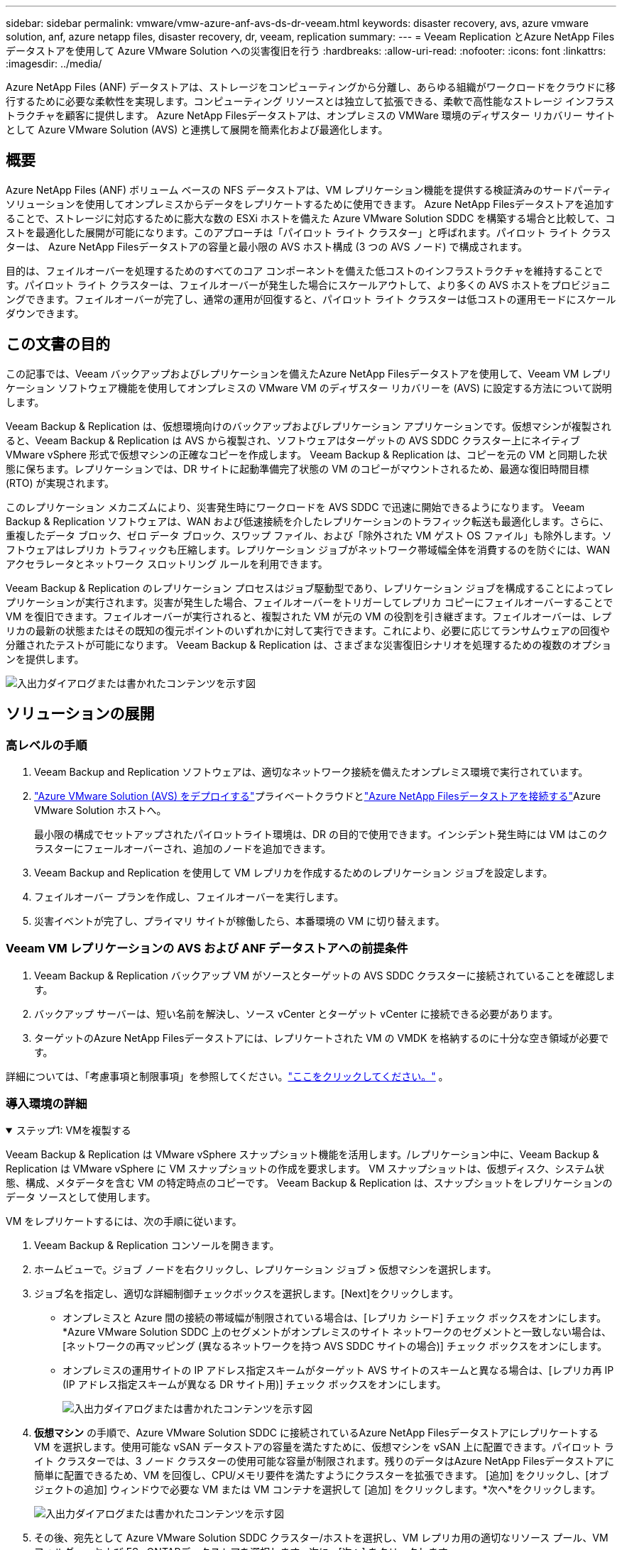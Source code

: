 ---
sidebar: sidebar 
permalink: vmware/vmw-azure-anf-avs-ds-dr-veeam.html 
keywords: disaster recovery, avs, azure vmware solution, anf, azure netapp files, disaster recovery, dr, veeam, replication 
summary:  
---
= Veeam Replication とAzure NetApp Filesデータストアを使用して Azure VMware Solution への災害復旧を行う
:hardbreaks:
:allow-uri-read: 
:nofooter: 
:icons: font
:linkattrs: 
:imagesdir: ../media/


[role="lead"]
Azure NetApp Files (ANF) データストアは、ストレージをコンピューティングから分離し、あらゆる組織がワークロードをクラウドに移行するために必要な柔軟性を実現します。コンピューティング リソースとは独立して拡張できる、柔軟で高性能なストレージ インフラストラクチャを顧客に提供します。  Azure NetApp Filesデータストアは、オンプレミスの VMWare 環境のディザスター リカバリー サイトとして Azure VMware Solution (AVS) と連携して展開を簡素化および最適化します。



== 概要

Azure NetApp Files (ANF) ボリューム ベースの NFS データストアは、VM レプリケーション機能を提供する検証済みのサードパーティ ソリューションを使用してオンプレミスからデータをレプリケートするために使用できます。 Azure NetApp Filesデータストアを追加することで、ストレージに対応するために膨大な数の ESXi ホストを備えた Azure VMware Solution SDDC を構築する場合と比較して、コストを最適化した展開が可能になります。このアプローチは「パイロット ライト クラスター」と呼ばれます。パイロット ライト クラスターは、 Azure NetApp Filesデータストアの容量と最小限の AVS ホスト構成 (3 つの AVS ノード) で構成されます。

目的は、フェイルオーバーを処理するためのすべてのコア コンポーネントを備えた低コストのインフラストラクチャを維持することです。パイロット ライト クラスターは、フェイルオーバーが発生した場合にスケールアウトして、より多くの AVS ホストをプロビジョニングできます。フェイルオーバーが完了し、通常の運用が回復すると、パイロット ライト クラスターは低コストの運用モードにスケールダウンできます。



== この文書の目的

この記事では、Veeam バックアップおよびレプリケーションを備えたAzure NetApp Filesデータストアを使用して、Veeam VM レプリケーション ソフトウェア機能を使用してオンプレミスの VMware VM のディザスター リカバリーを (AVS) に設定する方法について説明します。

Veeam Backup & Replication は、仮想環境向けのバックアップおよびレプリケーション アプリケーションです。仮想マシンが複製されると、Veeam Backup & Replication は AVS から複製され、ソフトウェアはターゲットの AVS SDDC クラスター上にネイティブ VMware vSphere 形式で仮想マシンの正確なコピーを作成します。 Veeam Backup & Replication は、コピーを元の VM と同期した状態に保ちます。レプリケーションでは、DR サイトに起動準備完了状態の VM のコピーがマウントされるため、最適な復旧時間目標 (RTO) が実現されます。

このレプリケーション メカニズムにより、災害発生時にワークロードを AVS SDDC で迅速に開始できるようになります。 Veeam Backup & Replication ソフトウェアは、WAN および低速接続を介したレプリケーションのトラフィック転送も最適化します。さらに、重複したデータ ブロック、ゼロ データ ブロック、スワップ ファイル、および「除外された VM ゲスト OS ファイル」も除外します。ソフトウェアはレプリカ トラフィックも圧縮します。レプリケーション ジョブがネットワーク帯域幅全体を消費するのを防ぐには、WAN アクセラレータとネットワーク スロットリング ルールを利用できます。

Veeam Backup & Replication のレプリケーション プロセスはジョブ駆動型であり、レプリケーション ジョブを構成することによってレプリケーションが実行されます。災害が発生した場合、フェイルオーバーをトリガーしてレプリカ コピーにフェイルオーバーすることで VM を復旧できます。フェイルオーバーが実行されると、複製された VM が元の VM の役割を引き継ぎます。フェイルオーバーは、レプリカの最新の状態またはその既知の復元ポイントのいずれかに対して実行できます。これにより、必要に応じてランサムウェアの回復や分離されたテストが可能になります。  Veeam Backup & Replication は、さまざまな災害復旧シナリオを処理するための複数のオプションを提供します。

image:dr-veeam-anf-001.png["入出力ダイアログまたは書かれたコンテンツを示す図"]



== ソリューションの展開



=== 高レベルの手順

. Veeam Backup and Replication ソフトウェアは、適切なネットワーク接続を備えたオンプレミス環境で実行されています。
. link:https://learn.microsoft.com/en-us/azure/azure-vmware/deploy-azure-vmware-solution?tabs=azure-portal["Azure VMware Solution (AVS) をデプロイする"]プライベートクラウドとlink:https://learn.microsoft.com/en-us/azure/azure-vmware/attach-azure-netapp-files-to-azure-vmware-solution-hosts?tabs=azure-portal["Azure NetApp Filesデータストアを接続する"]Azure VMware Solution ホストへ。
+
最小限の構成でセットアップされたパイロットライト環境は、DR の目的で使用できます。インシデント発生時には VM はこのクラスターにフェールオーバーされ、追加のノードを追加できます。

. Veeam Backup and Replication を使用して VM レプリカを作成するためのレプリケーション ジョブを設定します。
. フェイルオーバー プランを作成し、フェイルオーバーを実行します。
. 災害イベントが完了し、プライマリ サイトが稼働したら、本番環境の VM に切り替えます。




=== Veeam VM レプリケーションの AVS および ANF データストアへの前提条件

. Veeam Backup & Replication バックアップ VM がソースとターゲットの AVS SDDC クラスターに接続されていることを確認します。
. バックアップ サーバーは、短い名前を解決し、ソース vCenter とターゲット vCenter に接続できる必要があります。
. ターゲットのAzure NetApp Filesデータストアには、レプリケートされた VM の VMDK を格納するのに十分な空き領域が必要です。


詳細については、「考慮事項と制限事項」を参照してください。link:https://helpcenter.veeam.com/docs/backup/vsphere/replica_limitations.html?ver=120["ここをクリックしてください。"] 。



=== 導入環境の詳細

.ステップ1: VMを複製する
[%collapsible%open]
====
Veeam Backup & Replication は VMware vSphere スナップショット機能を活用します。/レプリケーション中に、Veeam Backup & Replication は VMware vSphere に VM スナップショットの作成を要求します。  VM スナップショットは、仮想ディスク、システム状態、構成、メタデータを含む VM の特定時点のコピーです。  Veeam Backup & Replication は、スナップショットをレプリケーションのデータ ソースとして使用します。

VM をレプリケートするには、次の手順に従います。

. Veeam Backup & Replication コンソールを開きます。
. ホームビューで。ジョブ ノードを右クリックし、レプリケーション ジョブ > 仮想マシンを選択します。
. ジョブ名を指定し、適切な詳細制御チェックボックスを選択します。[Next]をクリックします。
+
** オンプレミスと Azure 間の接続の帯域幅が制限されている場合は、[レプリカ シード] チェック ボックスをオンにします。  *Azure VMware Solution SDDC 上のセグメントがオンプレミスのサイト ネットワークのセグメントと一致しない場合は、[ネットワークの再マッピング (異なるネットワークを持つ AVS SDDC サイトの場合)] チェック ボックスをオンにします。
** オンプレミスの運用サイトの IP アドレス指定スキームがターゲット AVS サイトのスキームと異なる場合は、[レプリカ再 IP (IP アドレス指定スキームが異なる DR サイト用)] チェック ボックスをオンにします。
+
image:dr-veeam-anf-002.png["入出力ダイアログまたは書かれたコンテンツを示す図"]



. *仮想マシン* の手順で、Azure VMware Solution SDDC に接続されているAzure NetApp Filesデータストアにレプリケートする VM を選択します。使用可能な vSAN データストアの容量を満たすために、仮想マシンを vSAN 上に配置できます。パイロット ライト クラスターでは、3 ノード クラスターの使用可能な容量が制限されます。残りのデータはAzure NetApp Filesデータストアに簡単に配置できるため、VM を回復し、CPU/メモリ要件を満たすようにクラスターを拡張できます。 [追加] をクリックし、[オブジェクトの追加] ウィンドウで必要な VM または VM コンテナを選択して [追加] をクリックします。*次へ*をクリックします。
+
image:dr-veeam-anf-003.png["入出力ダイアログまたは書かれたコンテンツを示す図"]

. その後、宛先として Azure VMware Solution SDDC クラスター/ホストを選択し、VM レプリカ用の適切なリソース プール、VM フォルダー、および FSx ONTAPデータストアを選択します。次に、[次へ] をクリックします。
+
image:dr-veeam-anf-004.png["入出力ダイアログまたは書かれたコンテンツを示す図"]

. 次の手順では、必要に応じて、ソース仮想ネットワークと宛先仮想ネットワーク間のマッピングを作成します。
+
image:dr-veeam-anf-005.png["入出力ダイアログまたは書かれたコンテンツを示す図"]

. *ジョブ設定* ステップで、VM レプリカのメタデータ、保持ポリシーなどを保存するバックアップ リポジトリを指定します。
. *データ転送*手順で*ソース*および*ターゲット*プロキシ サーバーを更新し、*自動*選択 (デフォルト) のままにして、*直接*オプションを選択したままにして、*次へ*をクリックします。
. *ゲスト処理*のステップで、必要に応じて*アプリケーション対応処理を有効にする*オプションを選択します。*次へ*をクリックします。
+
image:dr-veeam-anf-006.png["入出力ダイアログまたは書かれたコンテンツを示す図"]

. 定期的に実行するレプリケーション ジョブを実行するには、レプリケーション スケジュールを選択します。
+
image:dr-veeam-anf-007.png["入出力ダイアログまたは書かれたコンテンツを示す図"]

. ウィザードの*概要*手順で、レプリケーション ジョブの詳細を確認します。ウィザードを閉じた直後にジョブを開始するには、[[完了] をクリックしたときにジョブを実行する] チェック ボックスをオンにします。それ以外の場合は、チェック ボックスをオフのままにします。次に、[完了] をクリックしてウィザードを閉じます。
+
image:dr-veeam-anf-008.png["入出力ダイアログまたは書かれたコンテンツを示す図"]



レプリケーション ジョブが開始されると、指定されたサフィックスを持つ VM が宛先の AVS SDDC クラスター/ホストに配置されます。

image:dr-veeam-anf-009.png["入出力ダイアログまたは書かれたコンテンツを示す図"]

Veeamレプリケーションの詳細については、以下を参照してください。link:https://helpcenter.veeam.com/docs/backup/vsphere/replication_process.html?ver=120["レプリケーションの仕組み"]

====
.ステップ2: フェイルオーバー計画を作成する
[%collapsible%open]
====
初期レプリケーションまたはシードが完了したら、フェールオーバー プランを作成します。フェイルオーバー プランは、依存する VM のフェイルオーバーを 1 つずつ、またはグループとして自動的に実行するのに役立ちます。フェイルオーバー プランは、ブートの遅延を含め、VM が処理される順序の青写真です。フェールオーバー プランは、重要な依存 VM がすでに実行されていることを確認するのにも役立ちます。

計画を作成するには、「レプリカ」という新しいサブセクションに移動し、「フェールオーバー プラン」を選択します。適切な VM を選択します。  Veeam Backup & Replication は、この時点に最も近い復元ポイントを探し、それを使用して VM レプリカを起動します。


NOTE: フェールオーバー プランは、初期レプリケーションが完了し、VM レプリカが準備完了状態になった後にのみ追加できます。


NOTE: フェイルオーバープランの実行時に同時に起動できるVMの最大数は10です。


NOTE: フェイルオーバープロセス中、ソースVMの電源はオフになりません

*フェイルオーバー プラン* を作成するには、次の手順を実行します。

. ホームビューで。レプリカ ノードを右クリックし、フェイルオーバー プラン > フェイルオーバー プラン > VMware vSphere を選択します。
+
image:dr-veeam-anf-010.png["入出力ダイアログまたは書かれたコンテンツを示す図"]

. 次に、プランの名前と説明を入力します。必要に応じて、フェイルオーバー前およびフェイルオーバー後のスクリプトを追加できます。たとえば、複製された VM を起動する前に VM をシャットダウンするスクリプトを実行します。
+
image:dr-veeam-anf-011.png["入出力ダイアログまたは書かれたコンテンツを示す図"]

. VM を計画に追加し、アプリケーションの依存関係を満たすように VM のブート順序とブート遅延を変更します。
+
image:dr-veeam-anf-012.png["入出力ダイアログまたは書かれたコンテンツを示す図"]



レプリケーションジョブの作成に関する追加情報については、以下を参照してください。link:https://helpcenter.veeam.com/docs/backup/vsphere/replica_job.html?ver=120["レプリケーションジョブの作成"] 。

====
.ステップ3: フェイルオーバープランを実行する
[%collapsible%open]
====
フェイルオーバー中、運用サイトのソース VM は災害復旧サイトのレプリカに切り替えられます。フェイルオーバー プロセスの一環として、Veeam Backup & Replication は VM レプリカを必要な復元ポイントに復元し、すべての I/O アクティビティをソース VM からそのレプリカに移動します。レプリカは災害時だけでなく、DR 訓練のシミュレーションにも使用できます。フェールオーバー シミュレーション中、ソース VM は実行を継続します。必要なテストがすべて実行されたら、フェイルオーバーを元に戻して通常の操作に戻ることができます。


NOTE: フェイルオーバー中の IP 競合を回避するために、ネットワーク セグメンテーションが適切に行われていることを確認してください。

フェールオーバー プランを開始するには、[*フェールオーバー プラン*] タブをクリックし、フェールオーバー プランを右クリックするだけです。 **[開始]*を選択します。これにより、VM レプリカの最新の復元ポイントを使用してフェイルオーバーが行われます。  VM レプリカの特定の復元ポイントにフェールオーバーするには、[開始] を選択します。

image:dr-veeam-anf-013.png["入出力ダイアログまたは書かれたコンテンツを示す図"]

image:dr-veeam-anf-014.png["入出力ダイアログまたは書かれたコンテンツを示す図"]

VM レプリカの状態が「準備完了」から「フェールオーバー」に変わり、VM は宛先の Azure VMware Solution (AVS) SDDC クラスター/ホストで起動します。

image:dr-veeam-anf-015.png["入出力ダイアログまたは書かれたコンテンツを示す図"]

フェイルオーバーが完了すると、VM のステータスが「フェイルオーバー」に変わります。

image:dr-veeam-anf-016.png["入出力ダイアログまたは書かれたコンテンツを示す図"]


NOTE: Veeam Backup & Replication は、レプリカが準備完了状態に戻るまで、ソース VM のすべてのレプリケーション アクティビティを停止します。

フェイルオーバープランの詳細については、以下を参照してください。link:https://helpcenter.veeam.com/docs/backup/vsphere/failover_plan.html?ver=120["フェイルオーバー計画"] 。

====
.ステップ4: 本番サイトへのフェイルバック
[%collapsible%open]
====
フェイルオーバー プランが実行中の場合、それは中間ステップとみなされ、要件に基づいて確定する必要があります。オプションには次のものがあります。

* *本番環境へのフェールバック* - 元の VM に切り替えて、VM レプリカの実行中に行われたすべての変更を元の VM に転送します。



NOTE: フェイルバックを実行すると、変更は転送されるだけで公開されません。元の VM が期待どおりに動作していることが確認されたら、*フェイルバックのコミット*を選択するか、元の VM が期待どおりに動作していない場合は、フェイルバックを元に戻すを選択して VM レプリカに戻ります。

* *フェイルオーバーを元に戻す* - 元の VM に切り替えて、VM レプリカの実行中に行われたすべての変更を破棄します。
* *永続的なフェイルオーバー* - 元の VM から VM レプリカに永続的に切り替え、このレプリカを元の VM として使用します。


このデモでは、本番環境へのフェールバックが選択されました。ウィザードの宛先ステップで元の VM へのフェールバックが選択され、「復元後に VM をパワーオンする」チェックボックスが有効になりました。

image:dr-veeam-anf-017.png["入出力ダイアログまたは書かれたコンテンツを示す図"]

image:dr-veeam-anf-018.png["入出力ダイアログまたは書かれたコンテンツを示す図"]

image:dr-veeam-anf-019.png["入出力ダイアログまたは書かれたコンテンツを示す図"]

image:dr-veeam-anf-020.png["入出力ダイアログまたは書かれたコンテンツを示す図"]

フェイルバックコミットは、フェイルバック操作を完了する方法の 1 つです。フェイルバックがコミットされると、フェイルバックされた VM (運用 VM) に送信された変更が期待どおりに機能していることが確認されます。コミット操作の後、Veeam Backup & Replication は実稼働 VM のレプリケーション アクティビティを再開します。

フェイルバックプロセスの詳細については、Veeamのドキュメントを参照してください。link:https://helpcenter.veeam.com/docs/backup/vsphere/failover_failback.html?ver=120["レプリケーションのフェイルオーバーとフェイルバック"] 。

image:dr-veeam-anf-021.png["入出力ダイアログまたは書かれたコンテンツを示す図"]

運用環境へのフェイルバックが成功すると、VM はすべて元の運用サイトに復元されます。

image:dr-veeam-anf-022.png["入出力ダイアログまたは書かれたコンテンツを示す図"]

====


== まとめ

Azure NetApp Filesデータストア機能により、Veeam または検証済みのサードパーティ ツールは、VM レプリカを収容するためだけに大規模なクラスターを立ち上げるのではなく、パイロット ライト クラスターを活用して低コストの DR ソリューションを提供できるようになります。これにより、調整されカスタマイズされた災害復旧計画を効率的に処理し、既存のバックアップ製品を社内で DR に再利用して、オンプレミスの DR データセンターを廃止してクラウドベースの災害復旧を実現できるようになります。災害時にはボタンをクリックすることでフェイルオーバーしたり、災害発生時に自動的にフェイルオーバーしたりすることが可能。

このプロセスについて詳しく知りたい場合は、詳細なウォークスルー ビデオをご覧ください。

video::2855e0d5-97e7-430f-944a-b061015e9278[panopto,width=Video walkthrough of the solution]
